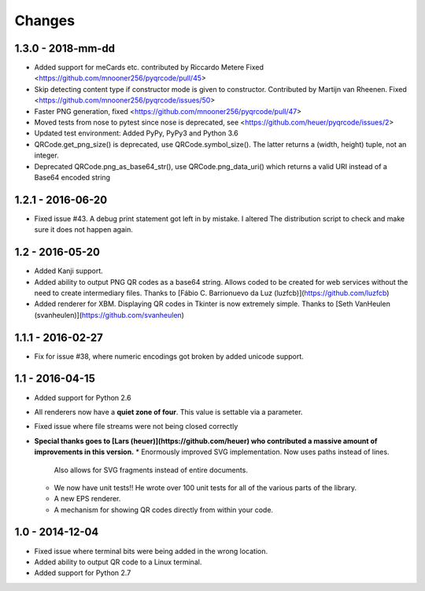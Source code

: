 Changes
=======

1.3.0 - 2018-mm-dd
------------------
* Added support for meCards etc. contributed by Riccardo Metere
  Fixed <https://github.com/mnooner256/pyqrcode/pull/45>
* Skip detecting content type if constructor mode is given to constructor.
  Contributed by Martijn van Rheenen.
  Fixed <https://github.com/mnooner256/pyqrcode/issues/50>
* Faster PNG generation, fixed <https://github.com/mnooner256/pyqrcode/pull/47>
* Moved tests from nose to pytest since nose is deprecated,
  see <https://github.com/heuer/pyqrcode/issues/2>
* Updated test environment: Added PyPy, PyPy3 and Python 3.6
* QRCode.get_png_size() is deprecated, use QRCode.symbol_size(). The latter
  returns a (width, height) tuple, not an integer.
* Deprecated QRCode.png_as_base64_str(), use QRCode.png_data_uri() which returns
  a valid URI instead of a Base64 encoded string


1.2.1 - 2016-06-20
------------------
* Fixed issue #43. A debug print statement got left in by mistake. I altered
  The distribution script to check and make sure it does not happen again.


1.2 - 2016-05-20
----------------
* Added Kanji support.
* Added ability to output PNG QR codes as a base64 string. Allows coded to be
  created for web services without the need to create intermediary files.
  Thanks to [Fábio C. Barrionuevo da Luz (luzfcb)](https://github.com/luzfcb)
* Added renderer for XBM. Displaying QR codes in Tkinter is now extremely
  simple. Thanks to [Seth VanHeulen (svanheulen)](https://github.com/svanheulen)


1.1.1 - 2016-02-27
------------------
* Fix for issue #38, where numeric encodings got broken by added unicode support.


1.1 - 2016-04-15
----------------
* Added support for Python 2.6
* All renderers now have a **quiet zone of four**. This value is settable via a
  parameter.
* Fixed issue where file streams were not being closed correctly
* **Special thanks goes to [Lars (heuer)](https://github.com/heuer) who 
  contributed a massive amount of improvements in this version.**
  * Enormously improved SVG implementation. Now uses paths instead of lines.
    Also allows for SVG fragments instead of entire documents.
  * We now have unit tests!! He wrote over 100 unit tests for
    all of the various parts of the library.
  * A new EPS renderer.
  * A mechanism for showing QR codes directly from within your code.


1.0 - 2014-12-04
----------------
* Fixed issue where terminal bits were being added in the wrong location.
* Added ability to output QR code to a Linux terminal.
* Added support for Python 2.7
